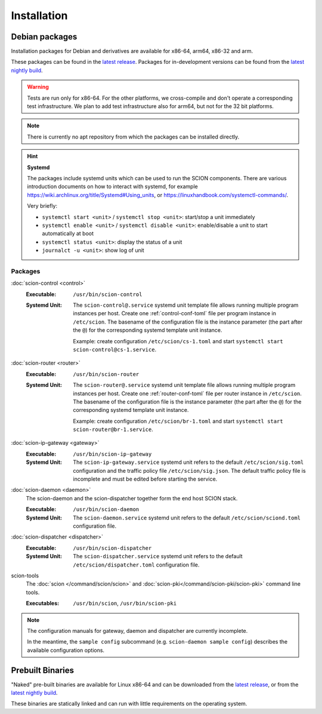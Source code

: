 ************
Installation
************

.. _install-debian-packages:

Debian packages
===============

Installation packages for Debian and derivatives are available for x86-64, arm64, x86-32 and arm.

These packages can be found in the `latest release <https://github.com/scionproto/scion/releases/latest>`_.
Packages for in-development versions can be found from the `latest nightly build <https://buildkite.com/scionproto/scion-nightly/builds/latest>`_.

.. warning::

   Tests are run only for x86-64. For the other platforms, we cross-compile and don't operate a
   corresponding test infrastructure. We plan to add test infrastructure also for arm64, but not for
   the 32 bit platforms.

.. note::

   There is currently no apt repository from which the packages can be installed directly.

.. hint::

   **Systemd**

   The packages include systemd units which can be used to run the SCION components.
   There are various introduction documents on how to interact with systemd, for example
   https://wiki.archlinux.org/title/Systemd#Using_units, or https://linuxhandbook.com/systemctl-commands/.

   Very briefly:

   * ``systemctl start <unit>`` / ``systemctl stop <unit>``: start/stop a unit immediately
   * ``systemctl enable <unit>`` / ``systemctl disable <unit>``: enable/disable a unit to start automatically at boot
   * ``systemctl status <unit>``: display the status of a unit
   * ``journalct -u <unit>``: show log of unit


Packages
--------

:doc:`scion-control <control>`
   :Executable: ``/usr/bin/scion-control``
   :Systemd Unit:
      The ``scion-control@.service`` systemd unit template file allows running multiple program
      instances per host.
      Create one :ref:`control-conf-toml` file per program instance in ``/etc/scion``.
      The basename of the configuration file is the instance parameter (the part after the ``@``) for
      the corresponding systemd template unit instance.

      Example: create configuration ``/etc/scion/cs-1.toml`` and start
      ``systemctl start scion-control@cs-1.service``.

:doc:`scion-router <router>`
   :Executable: ``/usr/bin/scion-router``
   :Systemd Unit:
      The ``scion-router@.service`` systemd unit template file allows running multiple program
      instances per host.
      Create one :ref:`router-conf-toml` file per router instance in ``/etc/scion``.
      The basename of the configuration file is the instance parameter (the part after the ``@``) for
      the corresponding systemd template unit instance.

      Example: create configuration ``/etc/scion/br-1.toml`` and start
      ``systemctl start scion-router@br-1.service``.

:doc:`scion-ip-gateway <gateway>`
   :Executable: ``/usr/bin/scion-ip-gateway``
   :Systemd Unit:
      The ``scion-ip-gateway.service`` systemd unit refers to the default ``/etc/scion/sig.toml``
      configuration and the traffic policy file ``/etc/scion/sig.json``.
      The default traffic policy file is incomplete and must be edited before starting the service.

:doc:`scion-daemon <daemon>`
   The scion-daemon and the scion-dispatcher together form the end host SCION stack.

   :Executable: ``/usr/bin/scion-daemon``
   :Systemd Unit:
      The ``scion-daemon.service`` systemd unit refers to the default
      ``/etc/scion/sciond.toml`` configuration file.

:doc:`scion-dispatcher <dispatcher>`
   :Executable: ``/usr/bin/scion-dispatcher``
   :Systemd Unit:
      The ``scion-dispatcher.service`` systemd unit refers to the default
      ``/etc/scion/dispatcher.toml`` configuration file.

scion-tools
   The :doc:`scion </command/scion/scion>` and :doc:`scion-pki</command/scion-pki/scion-pki>`
   command line tools.

   :Executables: ``/usr/bin/scion``, ``/usr/bin/scion-pki``

.. admonition:: Note

   The configuration manuals for gateway, daemon and dispatcher are currently incomplete.

   In the meantime, the ``sample config`` subcommand (e.g. ``scion-daemon sample config``)
   describes the available configuration options.


Prebuilt Binaries
=================

"Naked" pre-built binaries are available for Linux x86-64 and
can be downloaded from the `latest release <https://github.com/scionproto/scion/releases/latest>`_,
or from the `latest nightly build <https://buildkite.com/scionproto/scion-nightly/builds/latest>`_.

These binaries are statically linked and can run with little requirements on the operating system.


.. seealso::

   :doc:`/dev/build`
      Instructions for :doc:`building from source </dev/build>`.
